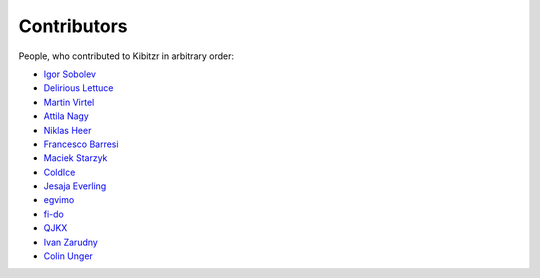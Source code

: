 ============
Contributors
============

People, who contributed to Kibitzr in arbitrary order:

* `Igor Sobolev <https://github.com/yigor>`_
* `Delirious Lettuce <https://github.com/delirious-lettuce>`_
* `Martin Virtel <https://github.com/mvtango>`_
* `Attila Nagy <https://github.com/attilanagy>`_
* `Niklas Heer <https://github.com/niklas-heer>`_
* `Francesco Barresi <https://github.com/cescobarresi>`_
* `Maciek Starzyk <https://github.com/mstarzyk>`_
* `ColdIce <https://github.com/ColdIce1>`_
* `Jesaja Everling <https://github.com/jeverling>`_
* `egvimo <https://github.com/egvimo>`_
* `fi-do <https://github.com/fi-do>`_
* `QJKX <https://github.com/QJKX>`_
* `Ivan Zarudny <https://github.com/mcrozz>`_
* `Colin Unger <https://github.com/lockshaw>`_
